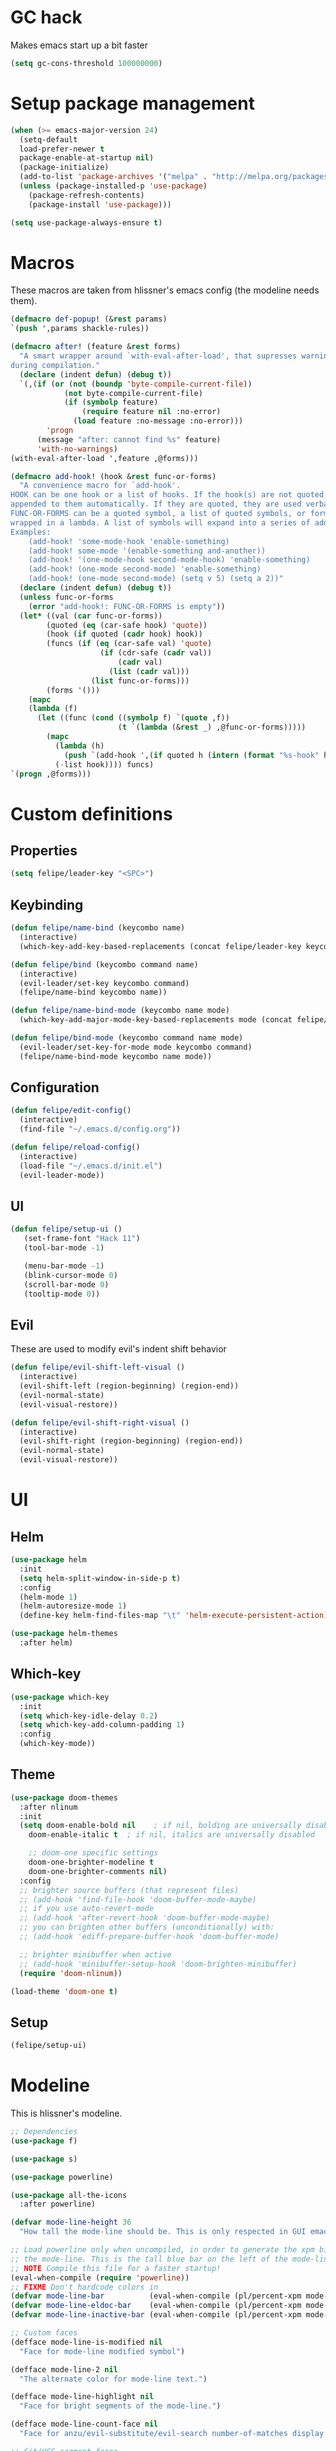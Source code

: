 * GC hack
  Makes emacs start up a bit faster
  #+BEGIN_SRC emacs-lisp
  (setq gc-cons-threshold 100000000)
  #+END_SRC
* Setup package management
  #+BEGIN_SRC emacs-lisp
  (when (>= emacs-major-version 24)
    (setq-default
    load-prefer-newer t
    package-enable-at-startup nil)
    (package-initialize)
    (add-to-list 'package-archives '("melpa" . "http://melpa.org/packages/") t)
    (unless (package-installed-p 'use-package)
      (package-refresh-contents)
      (package-install 'use-package)))

  (setq use-package-always-ensure t)
  #+END_SRC
* Macros
  These macros are taken from hlissner's emacs config (the modeline needs them).
  #+BEGIN_SRC emacs-lisp
  (defmacro def-popup! (&rest params)
  `(push ',params shackle-rules))

  (defmacro after! (feature &rest forms)
    "A smart wrapper around `with-eval-after-load', that supresses warnings
  during compilation."
    (declare (indent defun) (debug t))
    `(,(if (or (not (boundp 'byte-compile-current-file))
              (not byte-compile-current-file)
              (if (symbolp feature)
                  (require feature nil :no-error)
                (load feature :no-message :no-error)))
          'progn
        (message "after: cannot find %s" feature)
        'with-no-warnings)
  (with-eval-after-load ',feature ,@forms)))

  (defmacro add-hook! (hook &rest func-or-forms)
    "A convenience macro for `add-hook'.
  HOOK can be one hook or a list of hooks. If the hook(s) are not quoted, -hook is
  appended to them automatically. If they are quoted, they are used verbatim.
  FUNC-OR-FORMS can be a quoted symbol, a list of quoted symbols, or forms. Forms will be
  wrapped in a lambda. A list of symbols will expand into a series of add-hook calls.
  Examples:
      (add-hook! 'some-mode-hook 'enable-something)
      (add-hook! some-mode '(enable-something and-another))
      (add-hook! '(one-mode-hook second-mode-hook) 'enable-something)
      (add-hook! (one-mode second-mode) 'enable-something)
      (add-hook! (one-mode second-mode) (setq v 5) (setq a 2))"
    (declare (indent defun) (debug t))
    (unless func-or-forms
      (error "add-hook!: FUNC-OR-FORMS is empty"))
    (let* ((val (car func-or-forms))
          (quoted (eq (car-safe hook) 'quote))
          (hook (if quoted (cadr hook) hook))
          (funcs (if (eq (car-safe val) 'quote)
                      (if (cdr-safe (cadr val))
                          (cadr val)
                        (list (cadr val)))
                    (list func-or-forms)))
          (forms '()))
      (mapc
      (lambda (f)
        (let ((func (cond ((symbolp f) `(quote ,f))
                          (t `(lambda (&rest _) ,@func-or-forms)))))
          (mapc
            (lambda (h)
              (push `(add-hook ',(if quoted h (intern (format "%s-hook" h))) ,func) forms))
            (-list hook)))) funcs)
  `(progn ,@forms)))
  #+END_SRC
* Custom definitions
** Properties
   #+BEGIN_SRC emacs-lisp
     (setq felipe/leader-key "<SPC>")
   #+END_SRC
** Keybinding
   #+BEGIN_SRC emacs-lisp
    (defun felipe/name-bind (keycombo name)
      (interactive)
      (which-key-add-key-based-replacements (concat felipe/leader-key keycombo) name))

    (defun felipe/bind (keycombo command name)
      (interactive)
      (evil-leader/set-key keycombo command)
      (felipe/name-bind keycombo name))

    (defun felipe/name-bind-mode (keycombo name mode)
      (which-key-add-major-mode-key-based-replacements mode (concat felipe/leader-key keycombo) name))

    (defun felipe/bind-mode (keycombo command name mode)
      (evil-leader/set-key-for-mode mode keycombo command)
      (felipe/name-bind-mode keycombo name mode))
   #+END_SRC
** Configuration
   #+BEGIN_SRC emacs-lisp
     (defun felipe/edit-config()
       (interactive)
       (find-file "~/.emacs.d/config.org"))

     (defun felipe/reload-config()
       (interactive)
       (load-file "~/.emacs.d/init.el")
       (evil-leader-mode))
   #+END_SRC
** UI
   #+BEGIN_SRC emacs-lisp
     (defun felipe/setup-ui ()
        (set-frame-font "Hack 11")
        (tool-bar-mode -1)

        (menu-bar-mode -1)
        (blink-cursor-mode 0)
        (scroll-bar-mode 0)
        (tooltip-mode 0))
   #+END_SRC
** Evil
   These are used to modify evil's indent shift behavior
   #+BEGIN_SRC emacs-lisp
     (defun felipe/evil-shift-left-visual ()
       (interactive)
       (evil-shift-left (region-beginning) (region-end))
       (evil-normal-state)
       (evil-visual-restore))

     (defun felipe/evil-shift-right-visual ()
       (interactive)
       (evil-shift-right (region-beginning) (region-end))
       (evil-normal-state)
       (evil-visual-restore))
   #+END_SRC
* UI
** Helm
   #+BEGIN_SRC emacs-lisp
     (use-package helm
       :init
       (setq helm-split-window-in-side-p t)
       :config
       (helm-mode 1)
       (helm-autoresize-mode 1)
       (define-key helm-find-files-map "\t" 'helm-execute-persistent-action))

     (use-package helm-themes
       :after helm)
   #+END_SRC
** Which-key
   #+BEGIN_SRC emacs-lisp
     (use-package which-key
       :init
       (setq which-key-idle-delay 0.2)
       (setq which-key-add-column-padding 1)
       :config
       (which-key-mode))
   #+END_SRC
** Theme
  #+BEGIN_SRC emacs-lisp
    (use-package doom-themes
      :after nlinum
      :init
      (setq doom-enable-bold nil    ; if nil, bolding are universally disabled
        doom-enable-italic t  ; if nil, italics are universally disabled

        ;; doom-one specific settings
        doom-one-brighter-modeline t
        doom-one-brighter-comments nil)
      :config
      ;; brighter source buffers (that represent files)
      ;; (add-hook 'find-file-hook 'doom-buffer-mode-maybe)
      ;; if you use auto-revert-mode
      ;; (add-hook 'after-revert-hook 'doom-buffer-mode-maybe)
      ;; you can brighten other buffers (unconditionally) with:
      ;; (add-hook 'ediff-prepare-buffer-hook 'doom-buffer-mode)

      ;; brighter minibuffer when active
      ;; (add-hook 'minibuffer-setup-hook 'doom-brighten-minibuffer)
      (require 'doom-nlinum))

    (load-theme 'doom-one t)
  #+END_SRC
** Setup
   #+BEGIN_SRC emacs-lisp
     (felipe/setup-ui)
   #+END_SRC
* Modeline
  This is hlissner's modeline.
  #+BEGIN_SRC emacs-lisp
  ;; Dependencies
  (use-package f)

  (use-package s)

  (use-package powerline)

  (use-package all-the-icons
    :after powerline)

  (defvar mode-line-height 36
    "How tall the mode-line should be. This is only respected in GUI emacs.")

  ;; Load powerline only when uncompiled, in order to generate the xpm bitmaps for
  ;; the mode-line. This is the tall blue bar on the left of the mode-line.
  ;; NOTE Compile this file for a faster startup!
  (eval-when-compile (require 'powerline))
  ;; FIXME Don't hardcode colors in
  (defvar mode-line-bar          (eval-when-compile (pl/percent-xpm mode-line-height 100 0 100 0 3 "#00B3EF" nil)))
  (defvar mode-line-eldoc-bar    (eval-when-compile (pl/percent-xpm mode-line-height 100 0 100 0 3 "#B3EF00" nil)))
  (defvar mode-line-inactive-bar (eval-when-compile (pl/percent-xpm mode-line-height 100 0 100 0 3 nil nil)))

  ;; Custom faces
  (defface mode-line-is-modified nil
    "Face for mode-line modified symbol")

  (defface mode-line-2 nil
    "The alternate color for mode-line text.")

  (defface mode-line-highlight nil
    "Face for bright segments of the mode-line.")

  (defface mode-line-count-face nil
    "Face for anzu/evil-substitute/evil-search number-of-matches display.")

  ;; Git/VCS segment faces
  (defface mode-line-vcs-info '((t (:inherit warning)))
    "")
  (defface mode-line-vcs-warning '((t (:inherit warning)))
    "")

  ;; Flycheck segment faces
  (defface doom-flycheck-error '((t (:inherit error)))
    "Face for flycheck error feedback in the modeline.")
  (defface doom-flycheck-warning '((t (:inherit warning)))
    "Face for flycheck warning feedback in the modeline.")


  ;;
  ;; Functions
  ;;

  (defun doom-ml-fix-unicode (font &rest chars)
    "Display certain unicode characters in a specific font.

  e.g. (doom-fix-unicode \"DejaVu Sans\" ?⚠ ?★ ?λ)"
    (declare (indent 1))
    (mapc (lambda (x) (set-fontset-font
                  t (cons x x)
                  (cond ((fontp font)
                        font)
                        ((listp font)
                        (font-spec :family (car font) :size (nth 1 font)))
                        ((stringp font)
                        (font-spec :family font))
                        (t (error "FONT is an invalid type: %s" font)))))
          chars))

  (defun doom-ml-project-root (&optional strict-p)
    "Get the path to the root of your project."
    (let (projectile-require-project-root strict-p)
      (projectile-project-root)))

  (defun doom-ml-flycheck-count (state)
    "Return flycheck information for the given error type STATE."
    (when (flycheck-has-current-errors-p state)
      (if (eq 'running flycheck-last-status-change)
          "?"
        (cdr-safe (assq state (flycheck-count-errors flycheck-current-errors))))))

  ;; pyenv/rbenv version segment
  (defvar doom-ml-env-version-hook '()
    "Hook that runs whenever the environment version changes (e.g. rbenv/pyenv)")

  (defun doom-ml|env-update ()
    (when doom-ml--env-command
      (let ((default-directory (doom-ml-project-root)))
        (let ((s (shell-command-to-string doom-ml--env-command)))
          (setq doom-ml--env-version (if (string-match "[ \t\n\r]+\\'" s)
                                      (replace-match "" t t s)
                                    s))
          (run-hook-with-args 'doom-ml-env-version-hook doom-ml--env-version)))))

  (defmacro def-version-cmd! (modes command)
    "Define a COMMAND for MODE that will set `doom-ml--env-command' when that mode is
  activated, which should return the version number of the current environment. It is used
  by `doom-ml|env-update' to display a version number in the modeline. For instance:

    (def-version-cmd! ruby-mode \"ruby --version | cut -d' ' -f2\")

  This will display the ruby version in the modeline in ruby-mode buffers. It is cached the
  first time."
    (add-hook! (focus-in find-file) 'doom-ml|env-update)
    `(add-hook! ,modes (setq doom-ml--env-command ,command)))

  (def-version-cmd! python-mode "python --version 2>&1 | cut -d' ' -f2")
  (def-version-cmd! ruby-mode "ruby --version | cut -d' ' -f2")


  ;;
  ;; Initialization
  ;;

  ;; Where (py|rb)env version strings will be stored
  (defvar-local doom-ml--env-version nil)
  (defvar-local doom-ml--env-command nil)

  ;; Make certain unicode glyphs bigger for the mode-line.
  ;; FIXME Replace with all-the-icons?
  (doom-ml-fix-unicode '("DejaVu Sans Mono" 15) ?✱) ;; modified symbol
  (let ((font "DejaVu Sans Mono for Powerline"))
    (doom-ml-fix-unicode (list font 12) ?)  ;; git symbol
    (doom-ml-fix-unicode (list font 16) ?∄)  ;; non-existent-file symbol
    (doom-ml-fix-unicode (list font 15) ?)) ;; read-only symbol

  ;; So the mode-line can keep track of "the current window"
  (defvar mode-line-selected-window nil)
  (defun doom|set-selected-window (&rest _)
    (let ((window (frame-selected-window)))
      (unless (minibuffer-window-active-p window)
        (setq mode-line-selected-window window))))
  (add-hook 'window-configuration-change-hook #'doom|set-selected-window)
  (add-hook 'focus-in-hook #'doom|set-selected-window)
  (advice-add 'select-window :after 'doom|set-selected-window)
  (advice-add 'select-frame  :after 'doom|set-selected-window)


  ;;
  ;; Mode-line segments
  ;;

  (defun *buffer-path ()
    "Displays the buffer's full path relative to the project root (includes the
  project root). Excludes the file basename. See `*buffer-name' for that."
    (when buffer-file-name
      (propertize
      (f-dirname
        (let ((buffer-path (file-relative-name buffer-file-name (doom-ml-project-root)))
              (max-length (truncate (/ (window-body-width) 1.75))))
          (concat (projectile-project-name) "/"
                  (if (> (length buffer-path) max-length)
                      (let ((path (reverse (split-string buffer-path "/" t)))
                            (output ""))
                        (when (and path (equal "" (car path)))
                          (setq path (cdr path)))
                        (while (and path (<= (length output) (- max-length 4)))
                          (setq output (concat (car path) "/" output))
                          (setq path (cdr path)))
                        (when path
                          (setq output (concat "../" output)))
                        (when (string-suffix-p "/" output)
                          (setq output (substring output 0 -1)))
                        output)
                    buffer-path))))
      'face (if active 'mode-line-2))))

  (defun *buffer-name ()
    "The buffer's base name or id."
    ;; FIXME Don't show uniquify tags
    (s-trim-left (format-mode-line "%b")))

  (defun *buffer-pwd ()
    "Displays `default-directory', for special buffers like the scratch buffer."
    (propertize
    (concat "[" (abbreviate-file-name default-directory) "]")
    'face 'mode-line-2))

  (defun *buffer-state ()
    "Displays symbols representing the buffer's state
  (non-existent/modified/read-only)"
    (when buffer-file-name
      (propertize
      (concat (if (not (file-exists-p buffer-file-name))
                  "∄"
                (if (buffer-modified-p) "✱"))
              (if buffer-read-only ""))
      'face 'mode-line-is-modified)))

  (defun *buffer-encoding-abbrev ()
    "The line ending convention used in the buffer."
    (if (memq buffer-file-coding-system '(utf-8 utf-8-unix))
        ""
      (symbol-name buffer-file-coding-system)))

  (defun *major-mode ()
    "The major mode, including process, environment and text-scale info."
    (concat (format-mode-line mode-name)
            (if (stringp mode-line-process) mode-line-process)
            (if doom-ml--env-version (concat " " doom-ml--env-version))
            (and (featurep 'face-remap)
                (/= text-scale-mode-amount 0)
                (format " (%+d)" text-scale-mode-amount))))

  (defun *vc ()
    "Displays the current branch, colored based on its state."
    (when vc-mode
      (let ((backend (concat " " (substring vc-mode (+ 2 (length (symbol-name (vc-backend buffer-file-name)))))))
            (face (let ((state (vc-state buffer-file-name)))
                    (cond ((memq state '(edited added))
                          'mode-line-vcs-info)
                          ((memq state '(removed needs-merge needs-update conflict removed unregistered))
                          'mode-line-vcs-warning)))))
        (if active
            (propertize backend 'face face)
          backend))))

  (defvar-local doom--flycheck-err-cache nil "")
  (defvar-local doom--flycheck-cache nil "")
  (defun *flycheck ()
    "Persistent and cached flycheck indicators in the mode-line."
    (when (and (featurep 'flycheck)
              flycheck-mode
              (or flycheck-current-errors
                  (eq 'running flycheck-last-status-change)))
      (or (and (or (eq doom--flycheck-err-cache doom--flycheck-cache)
                  (memq flycheck-last-status-change '(running not-checked)))
              doom--flycheck-cache)
          (and (setq doom--flycheck-err-cache flycheck-current-errors)
              (setq doom--flycheck-cache
                    (let ((fe (doom-ml-flycheck-count 'error))
                          (fw (doom-ml-flycheck-count 'warning)))
                      (concat
                        (if fe (propertize (format " •%d " fe)
                                          'face (if active
                                                    'doom-flycheck-error
                                                  'mode-line)))
                        (if fw (propertize (format " •%d " fw)
                                          'face (if active
                                                    'doom-flycheck-warning
                                                  'mode-line))))))))))

  (defun *selection-info ()
    "Information about the current selection, such as how many characters and
  lines are selected, or the NxM dimensions of a block selection."
    (when (and active (evil-visual-state-p))
      (propertize
      (let ((reg-beg (region-beginning))
            (reg-end (region-end))
            (evil (eq 'visual evil-state)))
        (let ((lines (count-lines reg-beg (min (1+ reg-end) (point-max))))
              (chars (- (1+ reg-end) reg-beg))
              (cols (1+ (abs (- (evil-column reg-end)
                                (evil-column reg-beg))))))
          (cond
            ;; rectangle selection
            ((or (bound-and-true-p rectangle-mark-mode)
                (and evil (eq 'block evil-visual-selection)))
            (format " %dx%dB " lines (if evil cols (1- cols))))
            ;; line selection
            ((or (> lines 1) (eq 'line evil-visual-selection))
            (if (and (eq evil-state 'visual) (eq evil-this-type 'line))
                (format " %dL " lines)
              (format " %dC %dL " chars lines)))
            (t (format " %dC " (if evil chars (1- chars)))))))
      'face 'mode-line-highlight)))

  (defun *macro-recording ()
    "Display current macro being recorded."
    (when (and active defining-kbd-macro)
      (propertize
      (format " %s ▶ " (char-to-string evil-this-macro))
      'face 'mode-line-highlight)))

  (make-variable-buffer-local 'anzu--state)
  (defun *anzu ()
    "Show the current match number and the total number of matches. Requires anzu
  to be enabled."
    (when (and (featurep 'evil) (featurep 'evil-anzu) (evil-ex-hl-active-p 'evil-ex-search))
      (propertize
      (format " %s/%d%s "
              anzu--current-position anzu--total-matched
              (if anzu--overflow-p "+" ""))
      'face (if active 'mode-line-count-face))))

  (defun *evil-substitute ()
    "Show number of :s matches in real time."
    (when (and (featurep 'evil) (evil-ex-p) (evil-ex-hl-active-p 'evil-ex-substitute))
      (propertize
      (let ((range (if evil-ex-range
                        (cons (car evil-ex-range) (cadr evil-ex-range))
                      (cons (line-beginning-position) (line-end-position))))
            (pattern (car-safe (evil-delimited-arguments evil-ex-argument 2))))
        (if pattern
            (format " %s matches "
                    (count-matches pattern (car range) (cdr range))
                    evil-ex-argument)
          " ... "))
      'face (if active 'mode-line-count-face))))

  (defun *iedit ()
    "Show the number of iedit regions matches + what match you're on."
    (when (bound-and-true-p iedit-mode)
      (propertize
      (let ((this-oc (let (message-log-max) (iedit-find-current-occurrence-overlay)))
            (length (or (ignore-errors (length iedit-occurrences-overlays)) 0)))
        (format
          " %s/%s "
          (save-excursion
            (unless this-oc
              (iedit-prev-occurrence)
              (setq this-oc (iedit-find-current-occurrence-overlay)))
            (if this-oc
                ;; NOTE: Not terribly reliable
                (- length (-elem-index this-oc iedit-occurrences-overlays))
              "-"))
          length))
      'face (if active 'mode-line-count-face))))

  (defun *buffer-position ()
    "A more vim-like buffer position."
    (let ((start (window-start))
          (end (window-end))
          (pend (point-max)))
      (if (and (= start 1)
              (= end pend))
          ":All"
        (cond ((= start 1) ":Top")
              ((= end pend) ":Bot")
              (t (format ":%d%%%%" (/ end 0.01 pend)))))))

  ;;;;;;;;;;;;;;;;;;;;;;;;;;;;;;;;;;;;;;;;

  (defun doom-mode-line (&optional id)
    `(:eval
      (let* ((active (eq (selected-window) mode-line-selected-window))
            (lhs (list (propertize " " 'display (if active mode-line-bar mode-line-inactive-bar))
                        (*flycheck)
                        (*macro-recording)
                        (*selection-info)
                        (*anzu)
                        (*evil-substitute)
                        (*iedit)
                        " "
                        (*buffer-path)
                        (*buffer-name)
                        " "
                        (*buffer-state)
                        ,(if (eq id 'scratch) '(*buffer-pwd))))
            (rhs (list (*vc)
                        "  " (*major-mode) "  "
                        (propertize
                        (concat "(%l,%c) " (*buffer-position))
                        'face (if active 'mode-line-2))))
            (middle (propertize
                      " " 'display `((space :align-to (- (+ right right-fringe right-margin)
                                                        ,(1+ (string-width (format-mode-line rhs)))))))))
        (with-demoted-errors "Mode-line error: %s" (list lhs middle rhs)))))

  (setq-default mode-line-format (doom-mode-line))
  #+END_SRC
* Misc
** Dumb jump
   #+BEGIN_SRC emacs-lisp
     (use-package dumb-jump
       :config
       (setq dumb-jump-selector 'helm)) 
   #+END_SRC
** Zooming
   #+BEGIN_SRC emacs-lisp
     (use-package default-text-scale)
   #+END_SRC
** Other stuff
   #+BEGIN_SRC emacs-lisp
     (setq mouse-wheel-scroll-amount '(2 ((shift) . 2))) ;; one line at a time
     (setq mouse-wheel-progressive-speed nil) ;; don't accelerate scrolling
     (setq mouse-wheel-follow-mouse 't) ;; scroll window under mouse
     (setq scroll-step 1) ;; keyboard scroll one line at a time

     (setq-default indent-tabs-mode nil)

     (setq show-paren-delay 0)
     (show-paren-mode t)
     (setq show-paren-style 'parenthesis)

     (add-hook 'prog-mode-hook #'hs-minor-mode)

       (setq-default fringes-outside-margins t)


     ;; Stop emacs from making a mess
     (setq auto-save-file-name-transforms
               `((".*" ,(concat user-emacs-directory "auto-save/") t))) 
     (setq backup-directory-alist
           `(("." . ,(expand-file-name
                     (concat user-emacs-directory "backups")))))

     (use-package nlinum
       :config
       (global-nlinum-mode 1)
       (defun nlinum-mode-margin-hook ()
         (when nlinum-mode
           (setq-local nlinum-format "%d ")))
       (add-hook 'nlinum-mode-hook #'nlinum-mode-margin-hook))

     (use-package eyebrowse
       :config
       (eyebrowse-mode t))

     (use-package evil-vimish-fold
       :after evil
       :config
       (evil-vimish-fold-mode 1))

     (use-package shackle
       :init
       (setq helm-display-function 'pop-to-buffer) ; make helm play nice
       (setq shackle-rules '(("\\`\\*helm.*?\\*\\'" :regexp t :align t :size 0.4)))
       (setq shackle-default-rule '(:same t)))

     (use-package exec-path-from-shell
       :config
       (exec-path-from-shell-initialize))

     ;;
     ;; Electric pairs
     ;;
     (electric-pair-mode)
   #+END_SRC
* Evil
  #+BEGIN_SRC emacs-lisp
    (use-package evil
      :init
      (setq evil-shift-width 2)
      :config
      (fset 'evil-visual-update-x-selection 'ignore)
      (evil-mode 1)

      (define-key evil-normal-state-map (kbd "C-h") 'evil-window-left)
        (define-key evil-normal-state-map (kbd "C-j") 'evil-window-down)
        (define-key evil-normal-state-map (kbd "C-k") 'evil-window-up)
        (define-key evil-normal-state-map (kbd "C-l") 'evil-window-right)

      (defun minibuffer-keyboard-quit ()
        "Abort recursive edit.
        In Delete Selection mode, if the mark is active, just deactivate it;
        then it takes a second \\[keyboard-quit] to abort the minibuffer."
        (interactive)
        (if (and delete-selection-mode transient-mark-mode mark-active)
          (setq deactivate-mark  t)
          (when (get-buffer "*Completions*") (delete-windows-on "*Completions*"))
          (abort-recursive-edit)))
      (define-key evil-normal-state-map [escape] 'keyboard-quit)
      (define-key evil-visual-state-map [escape] 'keyboard-quit)
      (define-key minibuffer-local-map [escape] 'minibuffer-keyboard-quit)
      (define-key minibuffer-local-ns-map [escape] 'minibuffer-keyboard-quit)
      (define-key minibuffer-local-completion-map [escape] 'minibuffer-keyboard-quit)
      (define-key minibuffer-local-must-match-map [escape] 'minibuffer-keyboard-quit)
      (define-key minibuffer-local-isearch-map [escape] 'minibuffer-keyboard-quit)
      (global-set-key [escape] 'evil-exit-emacs-state))
  #+END_SRC
** Evil leader
   #+BEGIN_SRC emacs-lisp
     (use-package evil-leader
       :after evil
       :config
       (global-evil-leader-mode)

       ; Overload shifts so that they don't lose the selection
       (define-key evil-visual-state-map (kbd ">") 'felipe/evil-shift-right-visual)
       (define-key evil-visual-state-map (kbd "<") 'felipe/evil-shift-left-visual)
       (define-key evil-visual-state-map [tab] 'felipe/evil-shift-right-visual)
       (define-key evil-visual-state-map [S-tab] 'felipe/evil-shift-left-visual)

       (evil-leader/set-leader felipe/leader-key)) 
   #+END_SRC
** Evil commentary
   #+BEGIN_SRC emacs-lisp
     (use-package evil-commentary
       :after evil
       :config
       (evil-commentary-mode))
   #+END_SRC
** Evil surround
   #+BEGIN_SRC emacs-lisp
     (use-package evil-surround
       :after evil
       :config
       (global-evil-surround-mode 1))
   #+END_SRC
* Projectile
  #+BEGIN_SRC emacs-lisp
  (use-package projectile)

  (use-package helm-projectile
    :after projectile)
  #+END_SRC
* Snippets
  #+BEGIN_SRC emacs-lisp
  (use-package yasnippet
    :init
    (setq yas-snippet-dirs
          '("~/.emacs.d/yasnippet-snippets"
            "~/.emacs.d/snippets"))
    :config
    (yas-global-mode 1))
  #+END_SRC
* Flycheck
  #+BEGIN_SRC emacs-lisp
  (use-package flycheck
    :init
    (setq flycheck-highlighting-mode 'symbols)
    (with-eval-after-load 'flycheck
      (setq-default flycheck-disabled-checkers '(emacs-lisp-checkdoc)))
    :config
    (global-flycheck-mode)
    (use-package flycheck-pos-tip
      :config
      (flycheck-pos-tip-mode)))
  #+END_SRC
* Company
  #+BEGIN_SRC emacs-lisp
  (use-package company
    :init
    (setq company-tooltip-align-annotations t)
    :config
    (global-company-mode))
  #+END_SRC
* Git
  #+BEGIN_SRC emacs-lisp
    (use-package magit)
    (use-package evil-magit
      :after magit)
  #+END_SRC
* Languages
** Org
   #+BEGIN_SRC emacs-lisp
     (use-package org
       :config
       (setq org-src-fontify-natively t)
       (setq org-log-done 'time))

     (use-package org-bullets
       :after org
       :init
       (add-hook 'org-mode-hook (lambda ()
                                 (nlinum-mode 0)
                                 (org-bullets-mode 1))))

     (use-package evil-org
       :after org)
   #+END_SRC
** Rust
   #+BEGIN_SRC emacs-lisp
     (use-package rust-mode
       :after evil-leader
       :config

       (use-package racer
         :after company
         :config
         (add-hook 'rust-mode-hook #'racer-mode)
         (add-hook 'racer-mode-hook #'eldoc-mode)
         (add-hook 'racer-mode-hook #'company-mode))

       (use-package flycheck-rust
         :after flycheck
         :config
         (add-hook 'flycheck-mode-hook #'flycheck-rust-setup))

       (define-key rust-mode-map (kbd "TAB") #'company-indent-or-complete-common))

     (use-package cargo
       :after rust-mode
       :config
       (add-hook 'rust-mode-hook 'cargo-minor-mode))
   #+END_SRC
** Python
   #+BEGIN_SRC emacs-lisp
    (use-package elpy
      :config
      (elpy-enable)
      (setq elpy-modules (delete 'elpy-module-highlight-indentation elpy-modules)))
   #+END_SRC
** Lua
   #+BEGIN_SRC emacs-lisp
    (use-package lua-mode
      :after evil-leader
      :init
      (setq lua-indent-level 2)
      :config
      (use-package company-lua
        :after company
        :config
        (add-to-list 'company-backends 'company-lua)))
   #+END_SRC
** Javascript
   #+BEGIN_SRC emacs-lisp
    (use-package js2-mode
      :init
      (setq js2-highlight-level 3)
      :config
      (add-to-list 'auto-mode-alist '("\\.js\\'" . js2-mode)))
   #+END_SRC
** C/C++
   #+BEGIN_SRC emacs-lisp
    (use-package irony
      :after evil-leader
      :config
      (add-hook 'c++-mode-hook 'irony-mode)
      (add-hook 'c-mode-hook 'irony-mode)
      (add-hook 'irony-mode-hook 'irony-cdb-autosetup-compile-options)
      (use-package company-irony
        :after company
        :config
        (eval-after-load 'company
          '(add-to-list 'company-backends 'company-irony)))
      (use-package irony-eldoc)
      (use-package clang-format))

    (add-to-list 'auto-mode-alist '("\\.h\\'" . c++-mode))

    (add-hook 'c++-mode-hook (lambda () (setq flycheck-clang-language-standard "c++14")))
   #+END_SRC
** Haskell
   #+BEGIN_SRC emacs-lisp
    (use-package intero
      :config
      (add-hook 'haskell-mode-hook 'intero-mode))
   #+END_SRC
** Emacs lisp
   #+BEGIN_SRC emacs-lisp
    (use-package elisp-format)
   #+END_SRC
** Typescript
   #+BEGIN_SRC emacs-lisp
    (use-package tide
      :after company
      :config
      (defun setup-tide-mode ()
        (interactive)
        (tide-setup))

      ;; formats the buffer before saving
      (add-hook 'before-save-hook 'tide-format-before-save)

      (add-hook 'typescript-mode-hook #'setup-tide-mode))
   #+END_SRC
** Web languages (markup, etc)
   #+BEGIN_SRC emacs-lisp
    (use-package web-mode)
    (use-package pug-mode)
    (use-package scss-mode)
   #+END_SRC
** GLSL
   #+BEGIN_SRC emacs-lisp
    (use-package glsl-mode
      :config
      (add-to-list 'auto-mode-alist '("\\.vsh\\'" . glsl-mode))
      (add-to-list 'auto-mode-alist '("\\.fsh\\'" . glsl-mode))
      (add-to-list 'auto-mode-alist '("\\.glslf\\'" . glsl-mode))
      (add-to-list 'auto-mode-alist '("\\.glslv\\'" . glsl-mode)))
   #+END_SRC
** Go
   #+BEGIN_SRC emacs-lisp
    (use-package go-mode
      :config
      (use-package golint
        :after flycheck)
      (use-package company-go
        :config
        (add-hook 'go-mode-hook (lambda ()
                                  (set (make-local-variable 'company-backends) '(company-go))
                                  (company-mode))))
      (use-package go-eldoc
        :config
        (add-hook 'go-mode-hook 'go-eldoc-setup)))
   #+END_SRC
* Writing
  Provides a distraction free writing mode.
  #+BEGIN_SRC emacs-lisp
    (use-package olivetti)
  #+END_SRC
* Indentation
  #+BEGIN_SRC emacs-lisp
  (add-hook 'rust-mode-hook
    (function (lambda ()
      (setq tab-width 4)
      (setq evil-shift-width 4))))

  (add-hook 'python-mode-hook
    (function (lambda ()
      (setq tab-width 4)
      (setq evil-shift-width 4))))

  (add-hook 'emacs-lisp-mode-hook
    (function (lambda ()
      (setq tab-width 2)
      (setq evil-shift-width 2))))

  (add-hook 'js2-mode-hook
    (function (lambda ()
      (setq js2-basic-offset 2)
      (setq js-indent-level 2)
      (setq evil-shift-width 2))))

  (add-hook 'js-mode-hook
    (function (lambda ()
      (setq js2-basic-offset 2)
      (setq js-indent-level 2)
      (setq evil-shift-width 2))))

  (add-hook 'c++-mode
    (function (lambda ()
      (setq tab-width 2)
      (setq c-basic-offset 2)
      (setq evil-shift-width 2))))

  (add-hook 'lua-mode
    (function (lambda ()
      (setq tab-width 2)
      (setq evil-shift-width 2))))
  #+END_SRC
* Keybinds
** Core bindings
   #+BEGIN_SRC emacs-lisp
     (felipe/name-bind "T" "theme/toggles")
     (felipe/bind "Tt" 'helm-themes "themes")
     (felipe/bind "Tn" 'nlinum-mode "toggle line numbers")

     (felipe/name-bind "z" "zoom")
     (felipe/bind "zz" 'text-scale-adjust "adjust zoom")
     (felipe/bind "zi" 'text-scale-increase "zoom in")
     (felipe/bind "zo" 'text-scale-decrease "zoom out")

     (felipe/name-bind "f" "files")
     (felipe/bind "ff" 'helm-find-files "find file")
     (felipe/bind "fb" 'hs-toggle-hiding "toggle fold")
     (felipe/name-bind "fe" "edit")
     (felipe/bind "fed" 'felipe/edit-config "edit config")
     (felipe/bind "fer" 'felipe/reload-config "reload config")

     (felipe/name-bind "b" "buffer")
     (felipe/bind "bb" 'helm-buffers-list "find buffer")
     (felipe/bind "bd" 'kill-this-buffer "delete buffer")
     (felipe/bind "bn" 'next-buffer "next buffer")
     (felipe/bind "bp" 'previous-buffer "previous buffer")

     (felipe/name-bind "w" "window")
     (felipe/bind "w/" 'split-window-right "split right")
     (felipe/bind "w-" 'split-window-below "split below")
     (felipe/bind "wd" 'delete-window "delete window")

     (felipe/name-bind "e" "error")
     (felipe/bind "en" 'flycheck-next-error "next error")
     (felipe/bind "ep" 'flycheck-previous-error "previous error")

     (felipe/name-bind "p" "projectile")
     (felipe/bind "pp" 'helm-projectile-switch-project "switch project")
     (felipe/bind "pf" 'helm-projectile-find-file "find file")

     (felipe/name-bind "m" "major mode")
     (felipe/name-bind "mg" "go")
     (felipe/bind "mgg" 'dumb-jump-go "goto def")
     (felipe/bind "mgG" 'dumb-jump-go-other-window "goto def in other window")

     (felipe/name-bind "g" "git")
     (felipe/bind "gg" 'magit-status "status")
     (felipe/bind "gc" 'magit-commit "commit")
     (felipe/bind "gp" 'magit-push "push")
     (felipe/bind "gs" 'magit-stage "stage")
     (felipe/bind "gU" 'magit-unstage "unstage")
   #+END_SRC
** Make helm evil-friendly
   #+BEGIN_SRC emacs-lisp
     (define-key helm-map (kbd "C-j") 'helm-next-line)
     (define-key helm-map (kbd "C-k") 'helm-previous-line)
   #+END_SRC
** Rust
   #+BEGIN_SRC emacs-lisp
     (felipe/bind-mode "mb" 'cargo-process-build "Cargo build" 'rust-mode)
     (felipe/bind-mode "mr" 'cargo-process-run "Cargo run" 'rust-mode)
     (felipe/bind-mode "mf" 'rust-format-buffer "Format" 'rust-mode)
   #+END_SRC
** Lua
   #+BEGIN_SRC emacs-lisp
     (felipe/bind-mode "mr" '(lambda ()
                    (interactive)
                    (let ((app-root (locate-dominating-file (buffer-file-name) "main.lua")))
                      (shell-command (format "love %s &" app-root))))
                       "Run love game" 'lua-mode)
   #+END_SRC
** C/C++
   #+BEGIN_SRC emacs-lisp
     (felipe/bind-mode "mf" 'clang-format-buffer "Format" 'c++-mode)
     (felipe/bind-mode "ms" 'ff-find-other-file "Switch file" 'c++-mode)
   #+END_SRC
** Typescript
   #+BEGIN_SRC emacs-lisp
     (felipe/bind-mode "mf" 'tide-format "Format" 'typescript-mode)
     (felipe/bind-mode "mg" 'tide-goto-reference "Go to reference" 'typescript-mode)
   #+END_SRC
** Go
   #+BEGIN_SRC emacs-lisp
     (felipe/bind-mode "mf" 'gofmt "Format" 'go-mode)
     (felipe/bind-mode "mi" 'go-import-add "Add imports" 'go-mode)
   #+END_SRC
